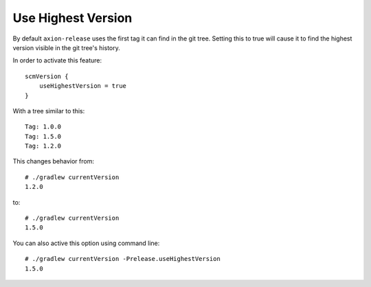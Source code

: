 Use Highest Version
===================

By default ``axion-release`` uses the first tag it can find in the git tree. Setting this to true will cause it
to find the highest version visible in the git tree's history.

In order to activate this feature::

    scmVersion {
        useHighestVersion = true
    }
    
With a tree similar to this::

    Tag: 1.0.0
    Tag: 1.5.0
    Tag: 1.2.0

This changes behavior from::

    # ./gradlew currentVersion
    1.2.0
    
to::
    
    # ./gradlew currentVersion 
    1.5.0
    
You can also active this option using command line::

    # ./gradlew currentVersion -Prelease.useHighestVersion
    1.5.0